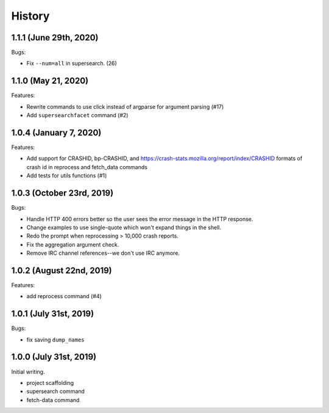=======
History
=======

1.1.1 (June 29th, 2020)
=======================

Bugs:

* Fix ``--num=all`` in supersearch. (26)


1.1.0 (May 21, 2020)
====================

Features:

* Rewrite commands to use click instead of argparse for argument parsing (#17)
* Add ``supersearchfacet`` command (#2)


1.0.4 (January 7, 2020)
=======================

Features:

* Add support for CRASHID, bp-CRASHID, and
  https://crash-stats.mozilla.org/report/index/CRASHID formats of crash id in
  reprocess and fetch_data commands
* Add tests for utils functions (#1)


1.0.3 (October 23rd, 2019)
==========================

Bugs:

* Handle HTTP 400 errors better so the user sees the error message
  in the HTTP response.
* Change examples to use single-quote which won't expand things in
  the shell.
* Redo the prompt when reprocessing > 10,000 crash reports.
* Fix the aggregation argument check.
* Remove IRC channel references--we don't use IRC anymore.


1.0.2 (August 22nd, 2019)
=========================

Features:

* add reprocess command (#4)


1.0.1 (July 31st, 2019)
=======================

Bugs:

* fix saving ``dump_names``


1.0.0 (July 31st, 2019)
=======================

Initial writing.

* project scaffolding
* supersearch command
* fetch-data command
